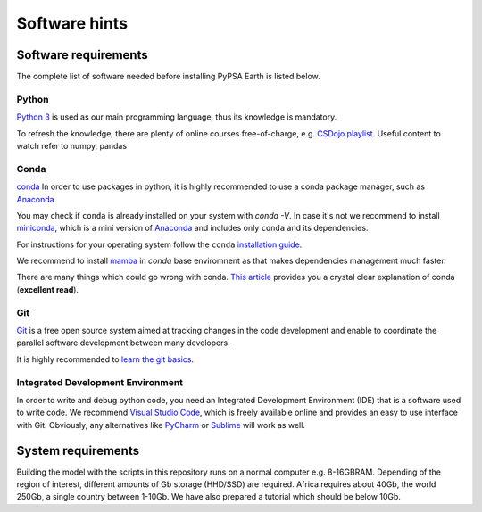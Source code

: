 ..
  SPDX-FileCopyrightText: 2021 The PyPSA meets Earth authors

  SPDX-License-Identifier: CC-BY-4.0

.. _software_hints:


##########################################
Software hints
##########################################

Software requirements
=====================

The complete list of software needed before installing PyPSA Earth is listed below.

Python
-----------------------------------

`Python 3 <https://www.python.org/>`_ is used as our main programming language, thus its knowledge is mandatory.

.. TODO Add installation instructions

To refresh the knowledge, there are plenty of online courses free-of-charge, e.g. `CSDojo playlist <https://www.youtube.com/c/CSDojo/playlists>`_. Useful content to watch refer to numpy, pandas

Conda
-----------------------------------

`conda <https://docs.conda.io/projects/conda/en/latest/user-guide/install/download.html>`_ In order to use packages in python, it is highly recommended to use a conda package manager, such as `Anaconda <https://docs.anaconda.com/>`_ 

You may check if ``conda`` is already installed on your system with `conda -V`. In case it's not we recommend to install `miniconda <https://docs.conda.io/en/latest/miniconda.html>`_, which is a mini version of `Anaconda <https://www.anaconda.com/>`_ and includes only ``conda`` and its dependencies. 

For instructions for your operating system follow the ``conda`` `installation guide <https://docs.conda.io/projects/conda/en/latest/user-guide/install/>`_.

We recommend to install `mamba <https://github.com/QuantStack/mamba>`_ in `conda` base enviromnent as that makes dependencies management much faster. 

There are many things which could go wrong with conda. `This article <https://towardsdatascience.com/conda-essential-concepts-and-tricks-e478ed53b5b>`_ provides you a crystal clear explanation of conda (**excellent read**).
 
Git
-----------------------------------

`Git <https://git-scm.com/>`__ is a free open source system aimed at tracking changes in the code development and enable to coordinate the parallel software development between many developers.

It is highly recommended to `learn the git basics <https://git-scm.com/doc>`_.

.. TODO Add Git tutorials


.. Not sure if it's needed 
.. Java
.. ----------------------

.. `Java <https://www.oracle.com/java/technologies/downloads/>` is needed for using `powerplantmatching` package. To have a better user experience, please install the redistribution from the website according to your operating system.

 
Integrated Development Environment
-----------------------------------

In order to write and debug python code, you need an Integrated Development Environment (IDE) that is a software used to write code. We recommend `Visual Studio Code <https://code.visualstudio.com/>`_, which is freely available online and provides an easy to use interface with Git. Obviously, any alternatives like `PyCharm <https://www.jetbrains.com/pycharm/>`_ or `Sublime <https://www.sublimetext.com/>`_ will work as well.


System requirements
===================

Building the model with the scripts in this repository runs on a normal computer e.g. 8-16GBRAM. Depending of the region of interest, different amounts of Gb storage (HHD/SSD) are required. Africa requires about 40Gb, the world 250Gb, a single country between 1-10Gb. We have also prepared a tutorial which should be below 10Gb.

